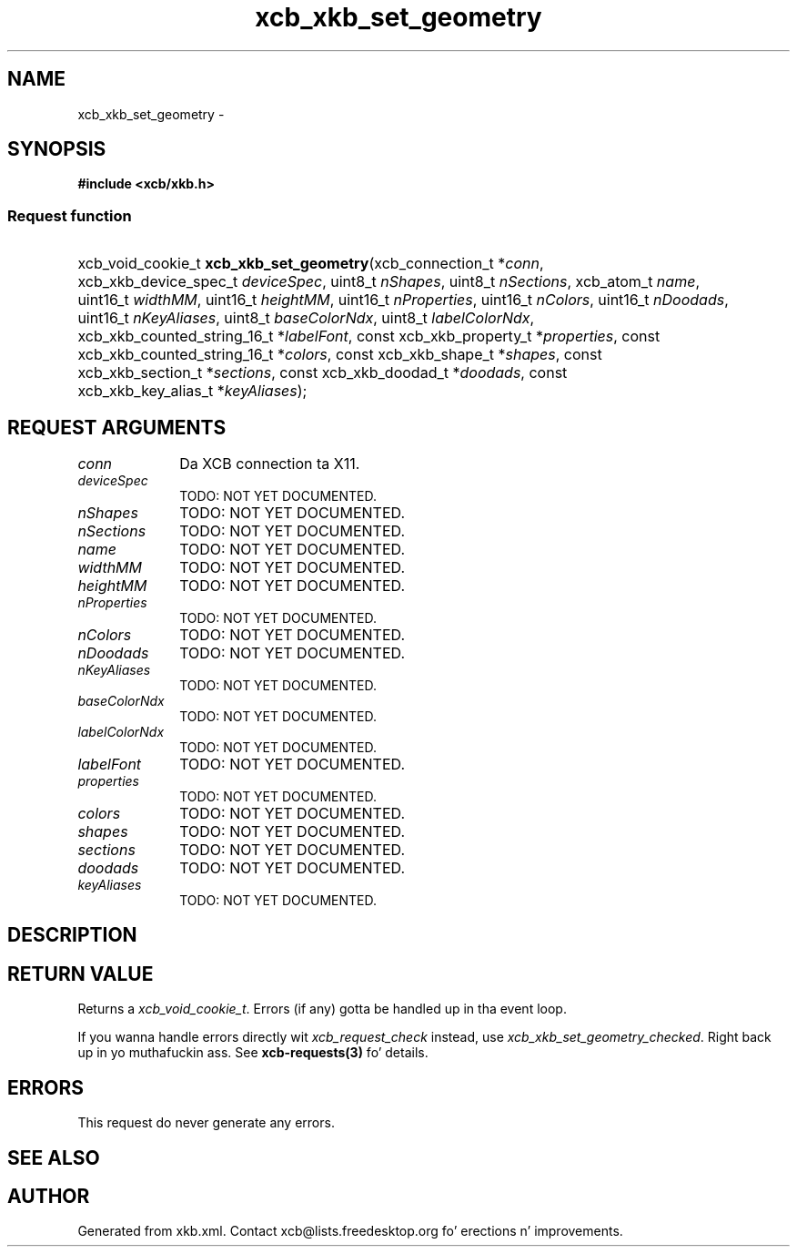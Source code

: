 .TH xcb_xkb_set_geometry 3  2013-08-04 "XCB" "XCB Requests"
.ad l
.SH NAME
xcb_xkb_set_geometry \- 
.SH SYNOPSIS
.hy 0
.B #include <xcb/xkb.h>
.SS Request function
.HP
xcb_void_cookie_t \fBxcb_xkb_set_geometry\fP(xcb_connection_t\ *\fIconn\fP, xcb_xkb_device_spec_t\ \fIdeviceSpec\fP, uint8_t\ \fInShapes\fP, uint8_t\ \fInSections\fP, xcb_atom_t\ \fIname\fP, uint16_t\ \fIwidthMM\fP, uint16_t\ \fIheightMM\fP, uint16_t\ \fInProperties\fP, uint16_t\ \fInColors\fP, uint16_t\ \fInDoodads\fP, uint16_t\ \fInKeyAliases\fP, uint8_t\ \fIbaseColorNdx\fP, uint8_t\ \fIlabelColorNdx\fP, xcb_xkb_counted_string_16_t\ *\fIlabelFont\fP, const xcb_xkb_property_t\ *\fIproperties\fP, const xcb_xkb_counted_string_16_t\ *\fIcolors\fP, const xcb_xkb_shape_t\ *\fIshapes\fP, const xcb_xkb_section_t\ *\fIsections\fP, const xcb_xkb_doodad_t\ *\fIdoodads\fP, const xcb_xkb_key_alias_t\ *\fIkeyAliases\fP);
.br
.hy 1
.SH REQUEST ARGUMENTS
.IP \fIconn\fP 1i
Da XCB connection ta X11.
.IP \fIdeviceSpec\fP 1i
TODO: NOT YET DOCUMENTED.
.IP \fInShapes\fP 1i
TODO: NOT YET DOCUMENTED.
.IP \fInSections\fP 1i
TODO: NOT YET DOCUMENTED.
.IP \fIname\fP 1i
TODO: NOT YET DOCUMENTED.
.IP \fIwidthMM\fP 1i
TODO: NOT YET DOCUMENTED.
.IP \fIheightMM\fP 1i
TODO: NOT YET DOCUMENTED.
.IP \fInProperties\fP 1i
TODO: NOT YET DOCUMENTED.
.IP \fInColors\fP 1i
TODO: NOT YET DOCUMENTED.
.IP \fInDoodads\fP 1i
TODO: NOT YET DOCUMENTED.
.IP \fInKeyAliases\fP 1i
TODO: NOT YET DOCUMENTED.
.IP \fIbaseColorNdx\fP 1i
TODO: NOT YET DOCUMENTED.
.IP \fIlabelColorNdx\fP 1i
TODO: NOT YET DOCUMENTED.
.IP \fIlabelFont\fP 1i
TODO: NOT YET DOCUMENTED.
.IP \fIproperties\fP 1i
TODO: NOT YET DOCUMENTED.
.IP \fIcolors\fP 1i
TODO: NOT YET DOCUMENTED.
.IP \fIshapes\fP 1i
TODO: NOT YET DOCUMENTED.
.IP \fIsections\fP 1i
TODO: NOT YET DOCUMENTED.
.IP \fIdoodads\fP 1i
TODO: NOT YET DOCUMENTED.
.IP \fIkeyAliases\fP 1i
TODO: NOT YET DOCUMENTED.
.SH DESCRIPTION
.SH RETURN VALUE
Returns a \fIxcb_void_cookie_t\fP. Errors (if any) gotta be handled up in tha event loop.

If you wanna handle errors directly wit \fIxcb_request_check\fP instead, use \fIxcb_xkb_set_geometry_checked\fP. Right back up in yo muthafuckin ass. See \fBxcb-requests(3)\fP fo' details.
.SH ERRORS
This request do never generate any errors.
.SH SEE ALSO
.SH AUTHOR
Generated from xkb.xml. Contact xcb@lists.freedesktop.org fo' erections n' improvements.
